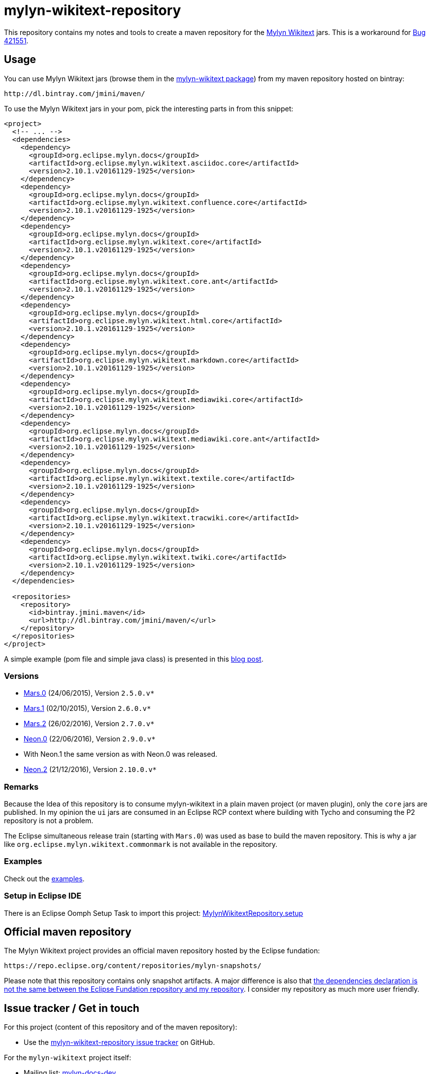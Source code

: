:wikitext: https://wiki.eclipse.org/Mylyn/WikiText
:bug421551: https://bugs.eclipse.org/bugs/show_bug.cgi?id=421551
:bug506726: https://bugs.eclipse.org/bugs/show_bug.cgi?id=506726
:mylyn_ml: http://dev.eclipse.org/mhonarc/lists/mylyn-docs-dev/
:mylyn_forum: http://www.eclipse.org/forums/index.php/f/83/
:mylyn_so: http://stackoverflow.com/tags/mylyn-wikitext
:bintray_package: https://bintray.com/jmini/maven/mylyn-wikitext/view
:eclipse_b3: https://www.eclipse.org/b3
:eclipse_cbi_aggr: https://wiki.eclipse.org/CBI/aggregator
:githubrepo: jmini/mylyn-wikitext-repository
:issues: https://github.com/{githubrepo}/issues
:license: http://www.eclipse.org/legal/epl-v10.html
:oomph_file: MylynWikitextRepository.setup
:oomph_setup: https://raw.githubusercontent.com/{githubrepo}/master/{oomph_file}
:blog-post: https://jmini.github.io/blog/2016/2016-02-21_maven_repo_and_pom_files.html


= mylyn-wikitext-repository

This repository contains my notes and tools to create a maven repository for the link:{wikitext}[Mylyn Wikitext] jars.
This is a workaround for link:{bug421551}[Bug 421551].

== Usage

You can use Mylyn Wikitext jars (browse them in the link:{bintray_package}[mylyn-wikitext package]) from my maven repository hosted on bintray:

  http://dl.bintray.com/jmini/maven/

To use the Mylyn Wikitext jars in your pom, pick the interesting parts in from this snippet:

[source,xml]
----
<project>
  <!-- ... -->
  <dependencies>
    <dependency>
      <groupId>org.eclipse.mylyn.docs</groupId>
      <artifactId>org.eclipse.mylyn.wikitext.asciidoc.core</artifactId>
      <version>2.10.1.v20161129-1925</version>
    </dependency>
    <dependency>
      <groupId>org.eclipse.mylyn.docs</groupId>
      <artifactId>org.eclipse.mylyn.wikitext.confluence.core</artifactId>
      <version>2.10.1.v20161129-1925</version>
    </dependency>
    <dependency>
      <groupId>org.eclipse.mylyn.docs</groupId>
      <artifactId>org.eclipse.mylyn.wikitext.core</artifactId>
      <version>2.10.1.v20161129-1925</version>
    </dependency>
    <dependency>
      <groupId>org.eclipse.mylyn.docs</groupId>
      <artifactId>org.eclipse.mylyn.wikitext.core.ant</artifactId>
      <version>2.10.1.v20161129-1925</version>
    </dependency>
    <dependency>
      <groupId>org.eclipse.mylyn.docs</groupId>
      <artifactId>org.eclipse.mylyn.wikitext.html.core</artifactId>
      <version>2.10.1.v20161129-1925</version>
    </dependency>
    <dependency>
      <groupId>org.eclipse.mylyn.docs</groupId>
      <artifactId>org.eclipse.mylyn.wikitext.markdown.core</artifactId>
      <version>2.10.1.v20161129-1925</version>
    </dependency>
    <dependency>
      <groupId>org.eclipse.mylyn.docs</groupId>
      <artifactId>org.eclipse.mylyn.wikitext.mediawiki.core</artifactId>
      <version>2.10.1.v20161129-1925</version>
    </dependency>
    <dependency>
      <groupId>org.eclipse.mylyn.docs</groupId>
      <artifactId>org.eclipse.mylyn.wikitext.mediawiki.core.ant</artifactId>
      <version>2.10.1.v20161129-1925</version>
    </dependency>
    <dependency>
      <groupId>org.eclipse.mylyn.docs</groupId>
      <artifactId>org.eclipse.mylyn.wikitext.textile.core</artifactId>
      <version>2.10.1.v20161129-1925</version>
    </dependency>
    <dependency>
      <groupId>org.eclipse.mylyn.docs</groupId>
      <artifactId>org.eclipse.mylyn.wikitext.tracwiki.core</artifactId>
      <version>2.10.1.v20161129-1925</version>
    </dependency>
    <dependency>
      <groupId>org.eclipse.mylyn.docs</groupId>
      <artifactId>org.eclipse.mylyn.wikitext.twiki.core</artifactId>
      <version>2.10.1.v20161129-1925</version>
    </dependency>
  </dependencies>
  
  <repositories>
    <repository>
      <id>bintray.jmini.maven</id>
      <url>http://dl.bintray.com/jmini/maven/</url>
    </repository>
  </repositories>
</project>
----

A simple example (pom file and simple java class) is presented in this link:{blog-post}[blog post].

=== Versions

* link:https://bintray.com/jmini/maven/mylyn-wikitext/Mars.0/view[Mars.0] (24/06/2015), Version `2.5.0.v*`
* link:https://bintray.com/jmini/maven/mylyn-wikitext/Mars.1/view[Mars.1] (02/10/2015), Version `2.6.0.v*`
* link:https://bintray.com/jmini/maven/mylyn-wikitext/Mars.2/view[Mars.2] (26/02/2016), Version `2.7.0.v*`
* link:https://bintray.com/jmini/maven/mylyn-wikitext/Neon.0/view[Neon.0] (22/06/2016), Version `2.9.0.v*`
* With Neon.1 the same version as with Neon.0 was released.
* link:https://bintray.com/jmini/maven/mylyn-wikitext/Neon.2/view[Neon.2] (21/12/2016), Version `2.10.0.v*`

=== Remarks
Because the Idea of this repository is to consume mylyn-wikitext in a plain maven project (or maven plugin), only the `core` jars are published.
In my opinion the `ui` jars are consumed in an Eclipse RCP context where building with Tycho and consuming the P2 repository is not a problem.

The Eclipse simultaneous release train (starting with `Mars.0`) was used as base to build the maven repository.
This is why a jar like `org.eclipse.mylyn.wikitext.commonmark` is not available in the repository.

=== Examples

Check out the link:examples/[examples].

=== Setup in Eclipse IDE

There is an Eclipse Oomph Setup Task to import this project: link:{oomph_setup}[{oomph_file}]


== Official maven repository

The Mylyn Wikitext project provides an official maven repository hosted by the Eclipse fundation:

  https://repo.eclipse.org/content/repositories/mylyn-snapshots/

Please note that this repository contains only snapshot artifacts.
A major difference is also that link:{blog-post}[the dependencies declaration is not the same between the Eclipse Fundation repository and my repository].
I consider my repository as much more user friendly.

== Issue tracker / Get in touch

For this project (content of this repository and of the maven repository):

* Use the link:{issues}[mylyn-wikitext-repository issue tracker] on GitHub.

For the `mylyn-wikitext` project itself:

* Mailing list: link:{mylyn_ml}[mylyn-docs-dev]
* Forum: link:{mylyn_forum}[Mylyn]
* StackOverflow Tag: link:{mylyn_so}[mylyn-wikitext]

== Notes

=== Description

This work rely on the link:{eclipse_cbi_aggr}[Eclipse CBI aggregator] tool.
It does the convertion of the p2 repository into a maven repository.
The `*.aggr` files are located in the `aggregator` project.

Before end 2016, the aggregator tool was named link:{eclipse_b3}[Eclipse b3 aggregator].
The files using this version of the tool are using the extension `*.b3aggr`.
Learn more about the transition in link:{bug506726}[Bug 506726]

Some help scripts written in Java are located in the `javatools` project.

=== Build

There is no automatic build at the moment.
This section describes the manual steps requested to build the maven repository and to upload it to bintray.

. Open an `*.aggr` file with the "Aggregator Model Editor".
. Select the root node and run "Build Aggregation".
. In the created repository, the p2 files are not necessary:
  * {repository}/final/artifacts.jar
  * {repository}/final/content.jar
  * {repository}/final/p2.index
  * ..
. Zip the interesting parts of the "{repository}/final" folder. You should use the `default` Ant task provided in the `build.xml` file to do this.
. Upload this zip to bintray. To use the web UI, a version should exists in a package.


== License

link:{license}[Eclipse Public License - v 1.0]
